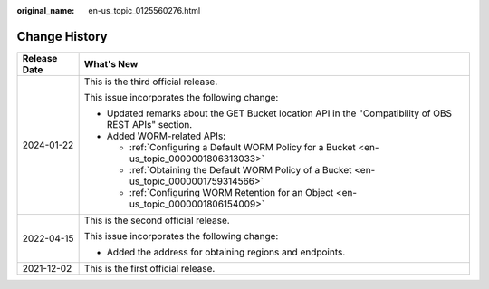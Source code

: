 :original_name: en-us_topic_0125560276.html

.. _en-us_topic_0125560276:

Change History
==============

+-----------------------------------+-------------------------------------------------------------------------------------------------------+
| Release Date                      | What's New                                                                                            |
+===================================+=======================================================================================================+
| 2024-01-22                        | This is the third official release.                                                                   |
|                                   |                                                                                                       |
|                                   | This issue incorporates the following change:                                                         |
|                                   |                                                                                                       |
|                                   | -  Updated remarks about the GET Bucket location API in the "Compatibility of OBS REST APIs" section. |
|                                   | -  Added WORM-related APIs:                                                                           |
|                                   |                                                                                                       |
|                                   |    -  :ref:`Configuring a Default WORM Policy for a Bucket <en-us_topic_0000001806313033>`            |
|                                   |    -  :ref:`Obtaining the Default WORM Policy of a Bucket <en-us_topic_0000001759314566>`             |
|                                   |    -  :ref:`Configuring WORM Retention for an Object <en-us_topic_0000001806154009>`                  |
+-----------------------------------+-------------------------------------------------------------------------------------------------------+
| 2022-04-15                        | This is the second official release.                                                                  |
|                                   |                                                                                                       |
|                                   | This issue incorporates the following change:                                                         |
|                                   |                                                                                                       |
|                                   | -  Added the address for obtaining regions and endpoints.                                             |
+-----------------------------------+-------------------------------------------------------------------------------------------------------+
| 2021-12-02                        | This is the first official release.                                                                   |
+-----------------------------------+-------------------------------------------------------------------------------------------------------+
